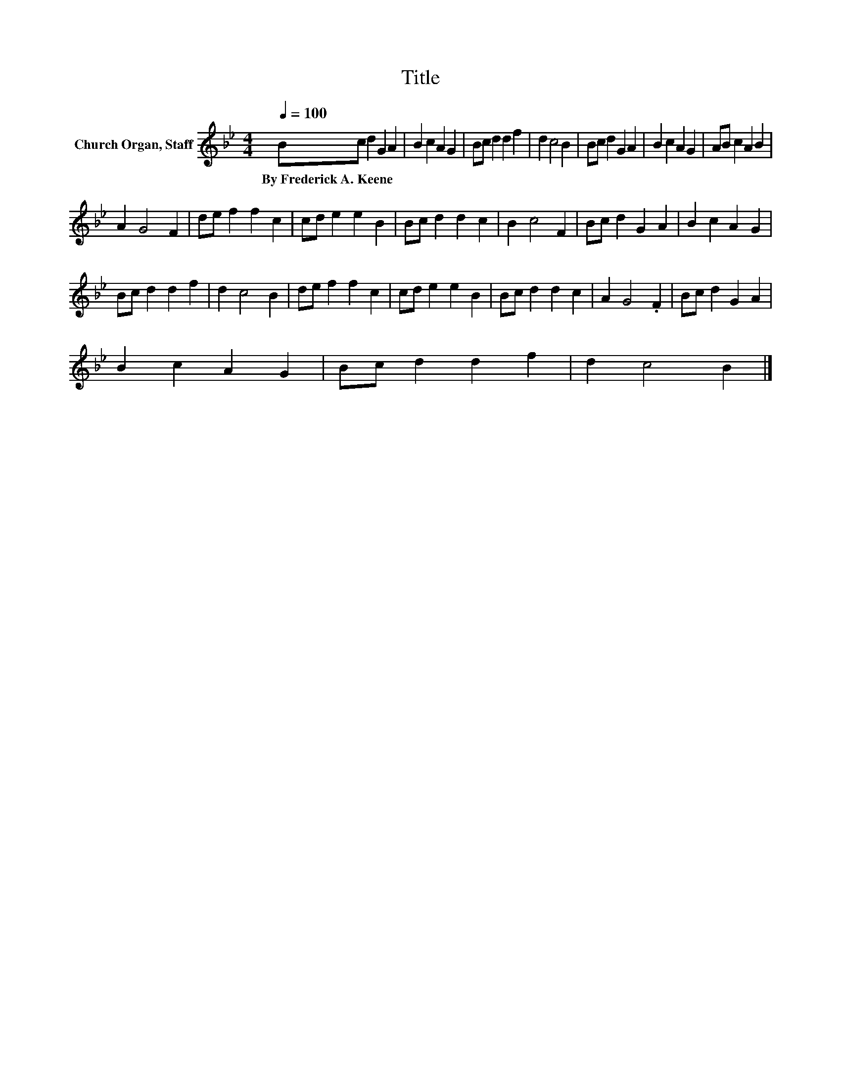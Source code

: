 X:1
T:Title
L:1/8
Q:1/4=100
M:4/4
K:Bb
V:1 treble nm="Church Organ, Staff"
V:1
 Bc d2 G2 A2 | B2 c2 A2 G2 | Bc d2 d2 f2 | d2 c4 B2 | Bc d2 G2 A2 | B2 c2 A2 G2 | AB c2 A2 B2 | %7
w: By~Frederick~A.~Keene * * * *|||||||
 A2 G4 F2 | de f2 f2 c2 | cd e2 e2 B2 | Bc d2 d2 c2 | B2 c4 F2 | Bc d2 G2 A2 | B2 c2 A2 G2 | %14
w: |||||||
 Bc d2 d2 f2 | d2 c4 B2 | de f2 f2 c2 | cd e2 e2 B2 | Bc d2 d2 c2 | A2 G4 .F2 | Bc d2 G2 A2 | %21
w: |||||||
 B2 c2 A2 G2 | Bc d2 d2 f2 | d2 c4 B2 |] %24
w: |||

